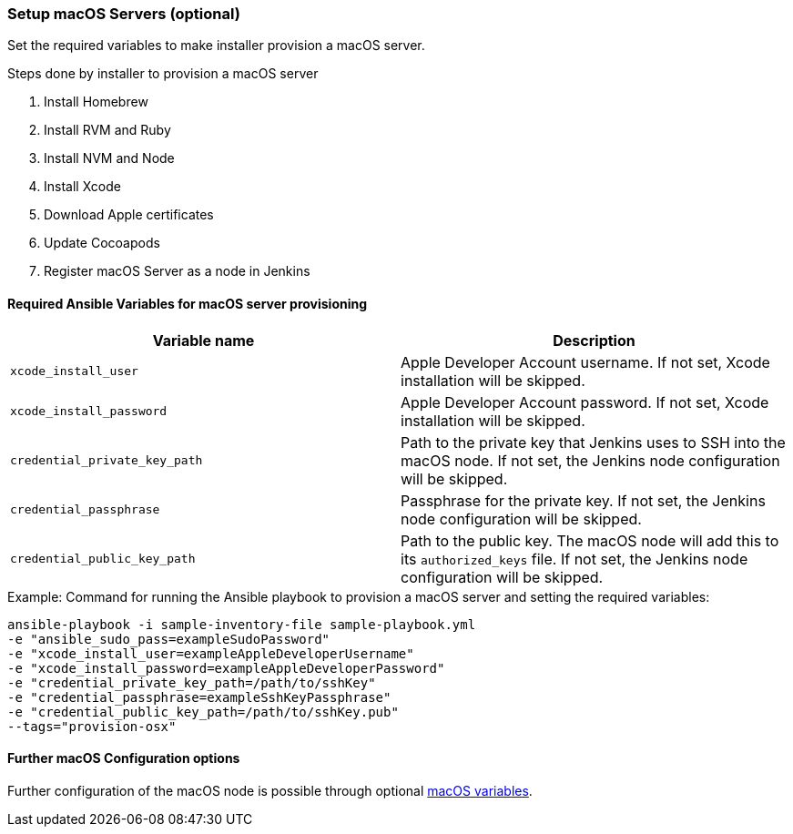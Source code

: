 [[macos-setup]]
=== Setup macOS Servers (optional)

Set the required variables to make installer provision a macOS server.

.Steps done by installer to provision a macOS server
. Install Homebrew
. Install RVM and Ruby
. Install NVM and Node
. Install Xcode
. Download Apple certificates
. Update Cocoapods
. Register macOS Server as a node in Jenkins

==== Required Ansible Variables for macOS server provisioning

|===
| Variable name | Description

| `xcode_install_user`
| Apple Developer Account username. If not set, Xcode installation will
be skipped.

| `xcode_install_password`
| Apple Developer Account password. If not set, Xcode installation will
be skipped.

| `credential_private_key_path`
| Path to the private key that Jenkins uses to SSH into the macOS node.
If not set, the Jenkins node configuration will be skipped.

| `credential_passphrase`
| Passphrase for the private key. If not set, the Jenkins node
configuration will be skipped.

| `credential_public_key_path`
| Path to the public key. The macOS node will add this to its
`authorized_keys` file. If not set, the Jenkins node configuration will
be skipped.
|===

.Example: Command for running the Ansible playbook to provision a macOS server and setting the required variables:

----
ansible-playbook -i sample-inventory-file sample-playbook.yml
-e "ansible_sudo_pass=exampleSudoPassword"
-e "xcode_install_user=exampleAppleDeveloperUsername"
-e "xcode_install_password=exampleAppleDeveloperPassword"
-e "credential_private_key_path=/path/to/sshKey"
-e "credential_passphrase=exampleSshKeyPassphrase"
-e "credential_public_key_path=/path/to/sshKey.pub"
--tags="provision-osx"
----

==== Further macOS Configuration options
Further configuration of the macOS node is possible through optional
xref:macos-variables[macOS variables].

